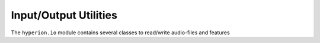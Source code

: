 Input/Output Utilities
======================

The ``hyperion.io`` module contains several classes to read/write audio-files and features
